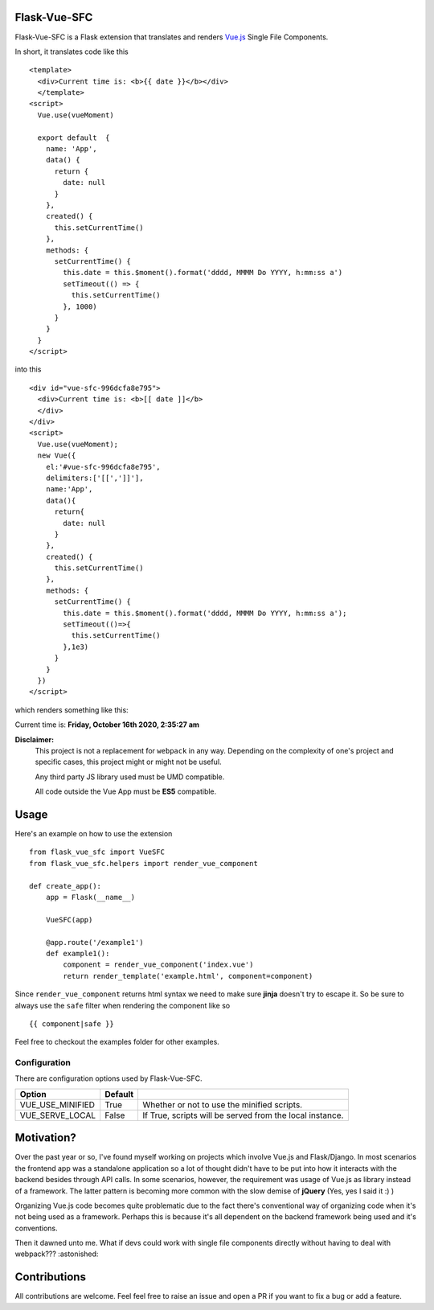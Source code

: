 ===============
Flask-Vue-SFC
===============

Flask-Vue-SFC is a Flask extension that translates and renders `Vue.js
<http://vuejs.org>`_ Single File Components.

In short, it translates code like this ::

  <template>
    <div>Current time is: <b>{{ date }}</b></div>
    </template>
  <script>
    Vue.use(vueMoment)

    export default  {
      name: 'App',
      data() {
        return {
          date: null
        }
      },
      created() {
        this.setCurrentTime()
      },
      methods: {
        setCurrentTime() {
          this.date = this.$moment().format('dddd, MMMM Do YYYY, h:mm:ss a')
          setTimeout(() => {
            this.setCurrentTime()
          }, 1000)
        }
      }
    }
  </script>


into this ::

  <div id="vue-sfc-996dcfa8e795">
    <div>Current time is: <b>[[ date ]]</b>
    </div>
  </div>
  <script>
    Vue.use(vueMoment);
    new Vue({
      el:'#vue-sfc-996dcfa8e795',
      delimiters:['[[',']]'],
      name:'App',
      data(){
        return{
          date: null
        }
      },
      created() {
        this.setCurrentTime()
      },
      methods: {
        setCurrentTime() {
          this.date = this.$moment().format('dddd, MMMM Do YYYY, h:mm:ss a');
          setTimeout(()=>{
            this.setCurrentTime()
          },1e3)
        }
      }
    })
  </script>

which renders something like this:

Current time is: **Friday, October 16th 2020, 2:35:27 am**

**Disclaimer:**
    This project is not a replacement for ``webpack`` in any way. Depending on the complexity of one's project and specific cases, this project might
    or might not be useful.

    Any third party JS library used must be UMD compatible.

    All code outside the Vue App must be **ES5** compatible.

======
Usage
======
Here's an example on how to use the extension ::

  from flask_vue_sfc import VueSFC
  from flask_vue_sfc.helpers import render_vue_component

  def create_app():
      app = Flask(__name__)

      VueSFC(app)

      @app.route('/example1')
      def example1():
          component = render_vue_component('index.vue')
          return render_template('example.html', component=component)

Since ``render_vue_component`` returns html syntax we need to make sure **jinja** doesn't try to
escape it. So be sure to always use the ``safe`` filter when rendering the component like so ::

    {{ component|safe }}


Feel free to checkout the examples folder for other examples.

--------------
Configuration
--------------
There are configuration options used by Flask-Vue-SFC.

+--------------------+------------------+--------------------------------------------------------------------+
|Option              | Default          |                                                                    |
+====================+==================+====================================================================+
|VUE_USE_MINIFIED    | True             |Whether or not to use the minified scripts.                         |
+--------------------+------------------+--------------------------------------------------------------------+
|VUE_SERVE_LOCAL     | False            |If True, scripts will be served from the local instance.            |
+--------------------+------------------+--------------------------------------------------------------------+


==============================
Motivation?
==============================

Over the past year or so, I've found myself working on projects which involve Vue.js and Flask/Django.
In most scenarios the frontend app was a standalone application so a lot of thought didn't have to be put
into how it interacts with the backend besides through API calls. In some scenarios, however, the requirement
was usage of Vue.js as library instead of a framework. The latter pattern is becoming more common with the slow demise of **jQuery** (Yes, yes I said it :) )

Organizing Vue.js code becomes quite problematic due to the fact there's conventional way of organizing code when it's not
being used as a framework. Perhaps this is because it's all dependent on the backend framework being used and it's conventions.

Then it dawned unto me. What if devs could work with single file components directly without having to deal with webpack??? :astonished:

==============
Contributions
==============
All contributions are welcome. Feel feel free to raise an issue and open a PR if you want to fix a bug or add a feature.
